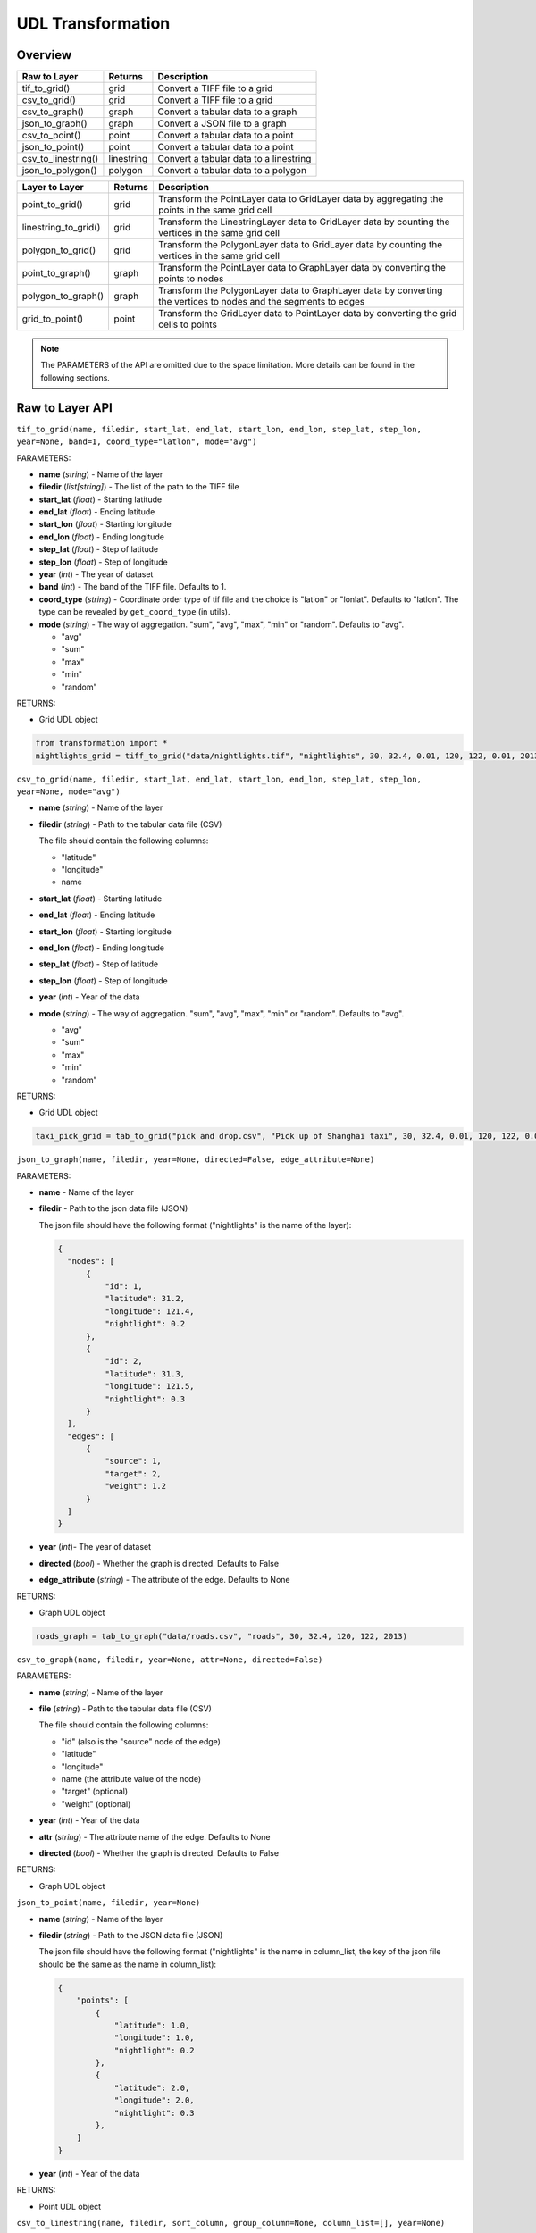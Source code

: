 .. role:: red
    :class: red

.. role:: blue
    :class: blue

.. role:: green
    :class: green

.. raw:: html

    <style>

    .red {
        color:#A42115;
    }
    .blue {
        color:#3659D7;
    }
    .green {
        color:green;
    }

    </style>


UDL Transformation 
~~~~~~~~~~~~~~~~~~~

Overview
------------------

============================  ==============   ============================================================
Raw to Layer                   Returns         Description
============================  ==============   ============================================================
tif_to_grid()                   grid             Convert a TIFF file to a grid
csv_to_grid()                   grid             Convert a TIFF file to a grid
csv_to_graph()                  graph            Convert a tabular data to a graph
json_to_graph()                 graph            Convert a JSON file to a graph
csv_to_point()                  point            Convert a tabular data to a point
json_to_point()                 point            Convert a tabular data to a point
csv_to_linestring()             linestring       Convert a tabular data to a linestring
json_to_polygon()               polygon          Convert a tabular data to a polygon
============================  ==============   ============================================================

============================  ==============   ============================================================
Layer to Layer                 Returns         Description
============================  ==============   ============================================================
point_to_grid()                 grid            Transform the PointLayer data to GridLayer data by aggregating the points in the same grid cell
linestring_to_grid()            grid            Transform the LinestringLayer data to GridLayer data by counting the vertices in the same grid cell
polygon_to_grid()               grid            Transform the PolygonLayer data to GridLayer data by counting the vertices in the same grid cell
point_to_graph()                graph           Transform the PointLayer data to GraphLayer data by converting the points to nodes
polygon_to_graph()              graph           Transform the PolygonLayer data to GraphLayer data by converting the vertices to nodes and the segments to edges
grid_to_point()                 point           Transform the GridLayer data to PointLayer data by converting the grid cells to points
============================  ==============   ============================================================

.. note:: The PARAMETERS of the API are omitted due to the space limitation. More details can be found in the following sections.

Raw to Layer API
------------------

.. image:: ../img/Transformation.png
   :scale: 3%
   :align: center

``tif_to_grid(name, filedir, start_lat, end_lat, start_lon, end_lon, step_lat, step_lon, year=None, band=1, coord_type="latlon", mode="avg")``

| :blue:`PARAMETERS`:

- **name** (*string*) - Name of the layer
- **filedir** (*list[string]*) - The list of the path to the TIFF file
- **start_lat** (*float*) - Starting latitude
- **end_lat** (*float*) - Ending latitude
- **start_lon** (*float*) - Starting longitude
- **end_lon** (*float*) - Ending longitude
- **step_lat** (*float*) - Step of latitude
- **step_lon** (*float*) - Step of longitude
- **year** (*int*) - The year of dataset
- **band** (*int*) - The band of the TIFF file. Defaults to 1.
- **coord_type** (*string*) - Coordinate order type of tif file and the choice is "latlon" or "lonlat". Defaults to "latlon". The type can be revealed by ``get_coord_type`` (in utils).
- **mode** (*string*) - The way of aggregation. "sum", "avg", "max", "min" or "random". Defaults to "avg".

  + "avg"
  + "sum"
  + "max"
  + "min"
  + "random"
  
| :blue:`RETURNS`:

- Grid UDL object

.. code-block:: python

    from transformation import *
    nightlights_grid = tiff_to_grid("data/nightlights.tif", "nightlights", 30, 32.4, 0.01, 120, 122, 0.01, 2013, "max", "latlon", "avg")


``csv_to_grid(name, filedir, start_lat, end_lat, start_lon, end_lon, step_lat, step_lon, year=None, mode="avg")``


- **name** (*string*) - Name of the layer
- **filedir** (*string*) - Path to the tabular data file (CSV)
  
  The file should contain the following columns:

  + "latitude"
  + "longitude"
  + name
- **start_lat** (*float*) - Starting latitude
- **end_lat** (*float*) - Ending latitude
- **start_lon** (*float*) - Starting longitude
- **end_lon** (*float*) - Ending longitude
- **step_lat** (*float*) - Step of latitude
- **step_lon** (*float*) - Step of longitude
- **year** (*int*) - Year of the data
- **mode** (*string*) - The way of aggregation. "sum", "avg", "max", "min" or "random". Defaults to "avg".

  + "avg"
  + "sum"
  + "max"
  + "min"
  + "random"

| :blue:`RETURNS`:
  
- Grid UDL object

.. code-block:: python

    taxi_pick_grid = tab_to_grid("pick and drop.csv", "Pick up of Shanghai taxi", 30, 32.4, 0.01, 120, 122, 0.01, 2018, "sum")
  

``json_to_graph(name, filedir, year=None, directed=False, edge_attribute=None)``

| :blue:`PARAMETERS`:

- **name** - Name of the layer
- **filedir** - Path to the json data file (JSON)
  
  The json file should have the following format ("nightlights" is the name of the layer):

  .. code-block:: json

    {
      "nodes": [
          {
              "id": 1,
              "latitude": 31.2,
              "longitude": 121.4,
              "nightlight": 0.2
          },
          {
              "id": 2,
              "latitude": 31.3,
              "longitude": 121.5,
              "nightlight": 0.3
          }
      ],
      "edges": [
          {
              "source": 1,
              "target": 2,
              "weight": 1.2
          }
      ]
    }

- **year** (*int*)- The year of dataset
- **directed** (*bool*) - Whether the graph is directed. Defaults to False
- **edge_attribute** (*string*) - The attribute of the edge. Defaults to None

| :blue:`RETURNS`:
  
- Graph UDL object

.. code-block:: python

    roads_graph = tab_to_graph("data/roads.csv", "roads", 30, 32.4, 120, 122, 2013)


``csv_to_graph(name, filedir, year=None, attr=None, directed=False)``

| :blue:`PARAMETERS`:

- **name** (*string*) - Name of the layer
- **file** (*string*) - Path to the tabular data file (CSV)
  
  The file should contain the following columns:

  + "id" (also is the "source" node of the edge)
  + "latitude"
  + "longitude"
  + name (the attribute value of the node)
  + "target" (optional)
  + "weight" (optional)
- **year** (*int*) - Year of the data
- **attr** (*string*) - The attribute name of the edge. Defaults to None
- **directed** (*bool*) - Whether the graph is directed. Defaults to False
  
| :blue:`RETURNS`:
  
- Graph UDL object
  
``json_to_point(name, filedir, year=None)``

- **name** (*string*) - Name of the layer
- **filedir** (*string*) - Path to the JSON data file (JSON)
  
  The json file should have the following format ("nightlights" is the name in column_list, the key of the json file should be the same as the name in column_list):

  .. code-block:: json

    {
        "points": [
            {
                "latitude": 1.0,
                "longitude": 1.0,
                "nightlight": 0.2
            },
            {
                "latitude": 2.0,
                "longitude": 2.0,
                "nightlight": 0.3
            },
        ]
    }

- **year** (*int*) - Year of the data
  
| :blue:`RETURNS`:
  
- Point UDL object

``csv_to_linestring(name, filedir, sort_column, group_column=None, column_list=[], year=None)``

- **name** (*string*) - Name of the layer
- **filedir** (*string*) - Path to the tabular data file (CSV)
  
  The file should contain the following columns (the rest columns should be the element in column_list):

  + "latitude"
  + "longitude"
  + 

- **sort_column** (*string*) - The column name of the data to be sorted as the sequence of the linestring
- **group_column** (*string*) - The column name of the data to be grouped as the division of the linestring. If the column is None, the data will be a single linestring.
- **column_list** (*list[string]*) - The list of the column names of the data to be added as the attributes of the linestring
- **year** (*int*) - Year of the data
  
| :blue:`RETURNS`:
  
- Linestring UDL object

``json_to_polygon(name: str, filedir: str, year=None, column_list=[], output_dir=None, encoding="utf-8")``

- **name** (*string*) - Name of the layer
- **filedir** (*string*) - Path to the data file (JSON)
  
  The json file should have the following format (the rest keys should be the element in column_list):

  .. code-block:: json

    {
        "features": [
            {
                "type": "Feature",
                "geometry": {
                    "type": "Polygon",
                    "coordinates": [
                        [
                            [
                                120.992531,
                                30.955028
                            ],
                            [
                                120.991683,
                                30.958211
                            ]
                        ]
                    ]
                },
            }
        ]
    }
  
- **year** (*int*) - Year of the data
- **column_list** (*list[string]*) - The list of the column names of the data to be added as the attributes of the polygon
  
| :blue:`RETURNS`:
  
- Polygon UDL object
  

Layer to Layer API
------------------------------------

.. image:: ../img/trans.png
   :scale: 8%
   :align: center


``point_to_grid(point_data, target_name=None, start_lat, end_lat, step_lat, start_lon, end_lon, step_lon, mode="avg")``

| :blue:`PARAMETERS`:

- **point_data** (*PointLayer*) - The point data to be transformed
- **target_name** (*string*) - The name of the grid transformed to
- **start_lat** (*float*) - Starting latitude
- **end_lat** (*float*) - Ending latitude
- **step_lat** (*float*) - The step of latitude of the grid
- **start_lon** (*float*) - Starting longitude
- **end_lon** (*float*) - Ending longitude
- **step_lon** (*float*) - The step of longitude of the grid
- **mode** (*string*) - The way of aggregation. "sum", "avg", "max", "min" or "random". Defaults to "avg".

  + "avg"
  + "sum"
  + "max"
  + "min"
  + "random"

| :blue:`RETURNS`:
  
- Grid UDL object

``linestring_to_grid(linestring_data, target_name=None, start_lat, end_lat, step_lat, start_lon, end_lon, step_lon)``

| :blue:`PARAMETERS`:

- **linestring_data** (*LinestringLayer*) - The linestring data to be transformed
- **target_name** (*string*) - The name of the grid transformed to
- **start_lat** (*float*) - Starting latitude
- **end_lat** (*float*) - Ending latitude
- **step_lat** (*float*) - The step of latitude of the grid
- **start_lon** (*float*) - Starting longitude
- **end_lon** (*float*) - Ending longitude
- **step_lon** (*float*) - The step of longitude of the grid

| :blue:`RETURNS`:
  
- Grid UDL object

``polygon_to_grid(polygon_data, target_name=None, start_lat, end_lat, step_lat, start_lon, end_lon, step_lon)``

- **polygon_data** (*PolygonLayer*) - The polygon data to be transformed
- **target_name** (*string*) - The name of the grid transformed to
- **start_lat** (*float*) - Starting latitude
- **end_lat** (*float*) - Ending latitude
- **step_lat** (*float*) - Difference of latitude between each cell 
- **start_lon** (*float*) - Starting longitude
- **end_lon** (*float*) - Ending longitude
- **step_lon** (*float*) - Difference of lontitude between each cell

| :blue:`RETURNS`:
  
- Grid UDL object

``point_to_graph(point_data, target_name=None, directed=False, edge_attribute=None, edge_weight=None)``

| :blue:`PARAMETERS`:

- **point_data** (*PointLayer*) - The point data to be transformed
- **target_name** (*string*) - The name of the grid transformed to
- **directed** (*bool*) - Whether the graph is directed. Defaults to False
- **edge_attribute** (*string*) - The attribute name of the edge. Defaults to None
- **edge_weight** (*list*) - The attribute value of the edge weight. Defaults to None

| :blue:`RETURNS`:
  
- Graph UDL object


``polygon_to_graph(polygon_data, target_name=None, edge_attribute=None, edge_weight=None)``

| :blue:`PARAMETERS`:

- **polygon_data** (*PolygonLayer*) - The polygon data to be transformed
- **target_name** (*string*) - The name of the grid transformed to
- **edge_attribute** (*string*) - The attribute name of the edge (should be the attribute in polygon data's features). Defaults to None
- **edge_weight** (*list*) - The attribute value of the edge weight. If the edge_attribute is specified, the edge_weight defaults to the value of the edge_attribute. Otherwise, the edge_weight defaults to None

| :blue:`RETURNS`:
  
- Graph UDL object


``grid_to_point(grid_data, target_name=None, start_lat=None, end_lat=None, step_lat=None, start_lon=None, end_lon=None, step_lon=None)``

| :blue:`PARAMETERS`:

- **grid_data** (*GridLayer*) - The grid data to be transformed
- **target_name** (*string*) - The name of the point transformed to
- **start_lat** (*float*) - Starting latitude
- **end_lat** (*float*) - Ending latitude
- **step_lat** (*float*) - The step of latitude of the grid
- **start_lon** (*float*) - Starting longitude
- **end_lon** (*float*) - Ending longitude
- **step_lon** (*float*) - The step of longitude of the grid

| :blue:`RETURNS`:

- Point UDL object

``grid_granularity_convert(grid_data, target_name=None, target_lat_step, target_lon_step, start_lat, end_lat, start_lon, end_lon)``

| :blue:`PARAMETERS`:

- **grid_data** (*GridLayer*) - The original grid data to be converted
- **target_name** (*string*) - Name of the target grid data
- **target_lat_step** - Step of latitude in the target grid data
- **target_lon_step** - Step of longitude in the target grid data
- **start_lat** - Starting latitude in the target grid data
- **end_lat** - Ending longitude in the target grid data
- **start_lon** - Starting longitude in the target grid data
- **end_lon** - Ending longitude in the target grid data




``grid_merge(grid_data1, grid_data2, target_name=None, aggregation)``

Two merged grids should have the same granularity.

| :blue:`PARAMETERS`:

- **grid_data1** (*GridLayer*) - The first grid data to be merged
- **grid_data2** (*GraphLayer*) - The second grid data to be merged
- **target_name** (*string*) - The name of the merged grid
- **aggregation** (*string/function*) - Agregation method, including:

  + "sum"
  + "average"
  + "max"
  + "min"
  + other user-defined aggregation methods

| :blue:`RETURNS`:
  
- Grid UDL object


.. give a specific example of the aggregation function

``graph_align(graph_data1, graph_data2, target_name=None, start_lat, end_lat, start_lon, end_lon)``


``graph_merge(graph_data1, graph_data2, target_name=None, start_lat, end_lat, start_lon, end_lon, aggregation)``

- **graph_data1** (*GraphLayer*) - The first graph data to be merged
- **graph_data2** (*GraphLayer*) - The second graph data to be merged
- **target_name** (*string*) - The name of the merged graph
- **start_lat** - Starting latitude
- **end_lat** - Ending latitude
- **start_lon** - Starting longitude
- **end_lon** - Ending longitude
- **aggregation** (*string/function*) - Agregation method, including:

  + "sum"
  + "average"
  + "max"
  + "min"
  + other user-defined aggregation methods

| :blue:`RETURNS`:

- Graph UDL object









